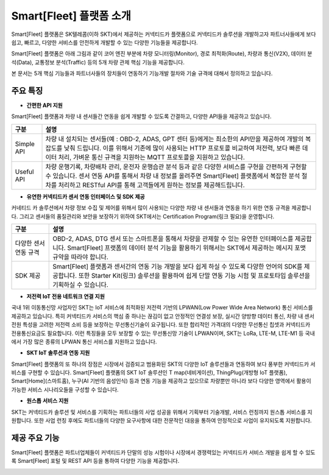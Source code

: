 Smart[Fleet] 플랫폼 소개
=======================================

Smart[Fleet] 플랫폼은 SK텔레콤(이하 SKT)에서 제공하는 커넥티드카 플랫폼으로 커넥티드카 솔루션을 개발하고자 파트너사들에게 보다 쉽고, 빠르고, 다양한 서비스를 안전하게 개발할 수 있는 다양한 기능들을 제공합니다.

Smart[Fleet] 플랫폼은 아래 그림과 같이 코어 엔진 부분에 차량 모니터링(Monitor), 경로 최적화(Route), 차량과 통신(V2X), 데이터 분석(Data), 교통정보 분석(Traffic) 등의 5개 차량 관제 핵심 기능을 제공합니다.

본 문서는 5개 핵심 기능들과 파트너사들의 장치들이 연동하기 기능개발 절차와 기술 규격에 대해서 정의하고 있습니다.

.. image:: ../images/introduction/1.png

주요 특징
-----------------------

* **간편한 API 지원**

Smart[Fleet] 플랫폼과 차량 내 센서들간 연동을 쉽게 개발할 수 있도록 간결하고, 다양한 API들을 제공하고 있습니다.

+--------------+----------------------------------------------------------------------------------------------------------------------------------------------------------------+
| 구분         | 설명                                                                                                                                                           |
+==============+================================================================================================================================================================+
| Simple API   | 차량 내 설치되는 센서들(예 : OBD-2, ADAS, GPT 센터 등)에게는 최소한의 API만을 제공하여 개발의 복잡도를 낮춰 드립니다.                                          |
|              | 이를 위해서 기존에 많이 사용되는 HTTP 프로토콜 비교하여 저전력, 보다 빠른 데이터 처리, 가벼운 통신 규격을 지원하는 MQTT 프로토콜을 지원하고 있습니다.          |
+--------------+----------------------------------------------------------------------------------------------------------------------------------------------------------------+
| Useful API   | 차량 운행기록, 차량배차 관리, 운전자 운행습관 분석 등과 같은 다양한 서비스를 구현을 간편하게 구현할 수 있습니다.                                               |
|              | 센서 연동 API를 통해서 차량 내 정보를 올려주면 Smart[Fleet] 플랫폼에서 복잡한 분석 절차를 처리하고 RESTful API를 통해 고객들에게 원하는 정보를 제공해드립니다. |
+--------------+----------------------------------------------------------------------------------------------------------------------------------------------------------------+

* **유연한 커넥티드카 센서 연동 인터페이스 및 SDK 제공**

커네티드 카 솔루션에서 차량 정보 수집 및 제어를 위해서 많이 사용되는 다양한 차량 내 센서들과 연동을 하기 위한 연동 규격을 제공합니다.
그리고 센서들의 품질관리와 보안을 보장하기 위하여 SKT에서는 Certification Program(링크 필요)을 운영합니다.

+-----------------------+----------------------------------------------------------------------------------------------------------------+
| 구분                  | 설명                                                                                                           |
+=======================+================================================================================================================+
| 다양한 센서 연동 규격 | OBD-2, ADAS, DTG 센서 또는 스마트폰을 통해서 차량을 관제할 수 있는 유연한 인터페이스를 제공합니다.             |
|                       | Smart[Fleet] 프랫폼의 데이터 분석 기능을 활용하기 위해서는 SKT에서 제공하는 메시지 포맷 규약을 따라야 합니다.  |
+-----------------------+----------------------------------------------------------------------------------------------------------------+
| SDK 제공              | Smart[Fleet] 플랫폼과 센서간의 연동 기능 개발을 보다 쉽게 하실 수 있도록 다양한 언어의 SDK를 제공합니다.       |
|                       | 또한 Starter Kit(링크) 솔루션을 활용하여 쉽게 단말 연동 기능 시험 및 프로토타입 솔루션을 기획하실 수 있습니다. |
+-----------------------+----------------------------------------------------------------------------------------------------------------+

* **저전력 IoT 전용 네트워크 연결 지원**

국내 1위 이동통신망 사업자인 SKT는 IoT 서비스에 최적화된 저전력 기반의 LPWAN(Low Power Wide Area Network) 통신 서비스를 제공하고 있습니다.
특히 커넥티드카 서비스의 핵심 중 하나는 끊김이 없고 안정적인 연결성 보장, 실시간 양방향 데이터 통신, 차량 내 센서 전원 특성을 고려한 저전력 소비 등을 보장하는 무선통신기술이 요구됩니다.
또한 합리적인 가격대의 다양한 무선통신 칩셋과 커넥티드카 전용통신요금도 필요합니다.
이런 특징들을 모두 보장할 수 있는 무선통신망 기술이 LPWAN이며, SKT는 LoRa, LTE-M, LTE-M1 등 국내에서 가장 많은 종류의 LPWAN 통신 서비스를 지원하고 있습니다.

* **SKT IoT 솔루션과 연동 지원**

Smart[Fleet] 플랫폼의 또 하나의 장점은 시장에서 검증되고 범용화된 SKT의 다양한 IoT 솔루션들과 연동하여 보다 풍부한 커넥티드카 서비스를 구현할 수 있습니다.
Smart[Fleet] 플랫폼의 SKT IoT 솔루션인 T map(네비게이션), ThingPlug(개방형 IoT 플랫폼), Smart[Home](스마트홈), 누구(AI 기반의 음성인식) 등과 연동 기능을 제공하고 있으므로 차량뿐만 아니라 보다 다양한 영역에서 활용이 가능한 서비스 시나리오들을 구성할 수 있습니다.

* **원스톱 서비스 지원**

SKT는 커넥티드카 솔루션 및 서비스를 기획하는 파트너들의 사업 성공을 위해서 기획부터 기술개발, 서비스 런칭까지 원스톱 서비스를 지원합니다.
또한 사업 런칭 후에도 파트너들의 다양한 요구사항에 대한 전문적인 대응을 통하여 안정적으로 사업이 유지되도록 지원합니다.

.. image:: ../images/introduction/2.png

제공 주요 기능
-----------------------

Smart[Fleet] 플랫폼은 파트너업체들이 커넥티드카 단말의 성능 시험이나 시장에서 경쟁력있는 커넥티드카 서비스 개발을 쉽게 할 수 있도록 Smart[Fleet] 포털 및 REST API 등을 통하여 다양한 기능을 제공합니다.

.. image:: ../images/introduction/3.png
